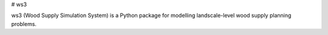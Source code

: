 # ws3

ws3 (Wood Supply Simulation System) is a Python package for modelling landscale-level wood supply planning problems.


